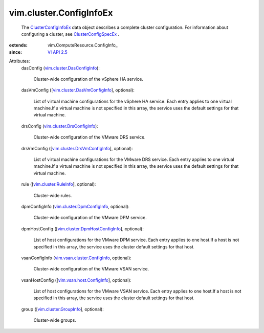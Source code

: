 
vim.cluster.ConfigInfoEx
========================
  The `ClusterConfigInfoEx <vim/cluster/ConfigInfoEx.rst>`_ data object describes a complete cluster configuration. For information about configuring a cluster, see `ClusterConfigSpecEx <vim/cluster/ConfigSpecEx.rst>`_ .
:extends: vim.ComputeResource.ConfigInfo_
:since: `VI API 2.5 <vim/version.rst#vimversionversion2>`_

Attributes:
    dasConfig (`vim.cluster.DasConfigInfo <vim/cluster/DasConfigInfo.rst>`_):

       Cluster-wide configuration of the vSphere HA service.
    dasVmConfig ([`vim.cluster.DasVmConfigInfo <vim/cluster/DasVmConfigInfo.rst>`_], optional):

       List of virtual machine configurations for the vSphere HA service. Each entry applies to one virtual machine.If a virtual machine is not specified in this array, the service uses the default settings for that virtual machine.
    drsConfig (`vim.cluster.DrsConfigInfo <vim/cluster/DrsConfigInfo.rst>`_):

       Cluster-wide configuration of the VMware DRS service.
    drsVmConfig ([`vim.cluster.DrsVmConfigInfo <vim/cluster/DrsVmConfigInfo.rst>`_], optional):

       List of virtual machine configurations for the VMware DRS service. Each entry applies to one virtual machine.If a virtual machine is not specified in this array, the service uses the default settings for that virtual machine.
    rule ([`vim.cluster.RuleInfo <vim/cluster/RuleInfo.rst>`_], optional):

       Cluster-wide rules.
    dpmConfigInfo (`vim.cluster.DpmConfigInfo <vim/cluster/DpmConfigInfo.rst>`_, optional):

       Cluster-wide configuration of the VMware DPM service.
    dpmHostConfig ([`vim.cluster.DpmHostConfigInfo <vim/cluster/DpmHostConfigInfo.rst>`_], optional):

       List of host configurations for the VMware DPM service. Each entry applies to one host.If a host is not specified in this array, the service uses the cluster default settings for that host.
    vsanConfigInfo (`vim.vsan.cluster.ConfigInfo <vim/vsan/cluster/ConfigInfo.rst>`_, optional):

       Cluster-wide configuration of the VMware VSAN service.
    vsanHostConfig ([`vim.vsan.host.ConfigInfo <vim/vsan/host/ConfigInfo.rst>`_], optional):

       List of host configurations for the VMware VSAN service. Each entry applies to one host.If a host is not specified in this array, the service uses the cluster default settings for that host.
    group ([`vim.cluster.GroupInfo <vim/cluster/GroupInfo.rst>`_], optional):

       Cluster-wide groups.
